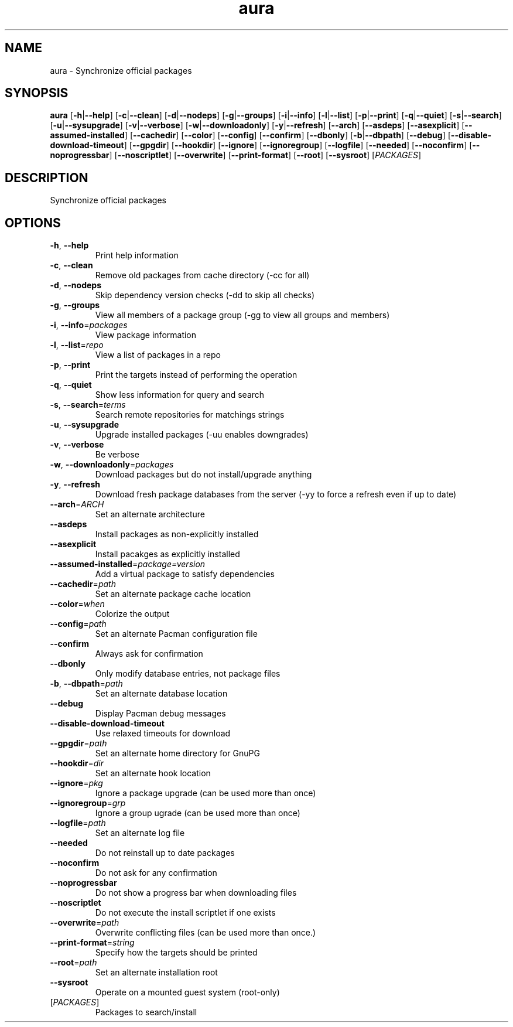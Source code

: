 .ie \n(.g .ds Aq \(aq
.el .ds Aq '
.TH aura 1  "aura " 
.SH NAME
aura \- Synchronize official packages
.SH SYNOPSIS
\fBaura\fR [\fB\-h\fR|\fB\-\-help\fR] [\fB\-c\fR|\fB\-\-clean\fR] [\fB\-d\fR|\fB\-\-nodeps\fR] [\fB\-g\fR|\fB\-\-groups\fR] [\fB\-i\fR|\fB\-\-info\fR] [\fB\-l\fR|\fB\-\-list\fR] [\fB\-p\fR|\fB\-\-print\fR] [\fB\-q\fR|\fB\-\-quiet\fR] [\fB\-s\fR|\fB\-\-search\fR] [\fB\-u\fR|\fB\-\-sysupgrade\fR] [\fB\-v\fR|\fB\-\-verbose\fR] [\fB\-w\fR|\fB\-\-downloadonly\fR] [\fB\-y\fR|\fB\-\-refresh\fR] [\fB\-\-arch\fR] [\fB\-\-asdeps\fR] [\fB\-\-asexplicit\fR] [\fB\-\-assumed\-installed\fR] [\fB\-\-cachedir\fR] [\fB\-\-color\fR] [\fB\-\-config\fR] [\fB\-\-confirm\fR] [\fB\-\-dbonly\fR] [\fB\-b\fR|\fB\-\-dbpath\fR] [\fB\-\-debug\fR] [\fB\-\-disable\-download\-timeout\fR] [\fB\-\-gpgdir\fR] [\fB\-\-hookdir\fR] [\fB\-\-ignore\fR] [\fB\-\-ignoregroup\fR] [\fB\-\-logfile\fR] [\fB\-\-needed\fR] [\fB\-\-noconfirm\fR] [\fB\-\-noprogressbar\fR] [\fB\-\-noscriptlet\fR] [\fB\-\-overwrite\fR] [\fB\-\-print\-format\fR] [\fB\-\-root\fR] [\fB\-\-sysroot\fR] [\fIPACKAGES\fR] 
.SH DESCRIPTION
Synchronize official packages
.SH OPTIONS
.TP
\fB\-h\fR, \fB\-\-help\fR
Print help information
.TP
\fB\-c\fR, \fB\-\-clean\fR
Remove old packages from cache directory (\-cc for all)
.TP
\fB\-d\fR, \fB\-\-nodeps\fR
Skip dependency version checks (\-dd to skip all checks)
.TP
\fB\-g\fR, \fB\-\-groups\fR
View all members of a package group (\-gg to view all groups and members)
.TP
\fB\-i\fR, \fB\-\-info\fR=\fIpackages\fR
View package information
.TP
\fB\-l\fR, \fB\-\-list\fR=\fIrepo\fR
View a list of packages in a repo
.TP
\fB\-p\fR, \fB\-\-print\fR
Print the targets instead of performing the operation
.TP
\fB\-q\fR, \fB\-\-quiet\fR
Show less information for query and search
.TP
\fB\-s\fR, \fB\-\-search\fR=\fIterms\fR
Search remote repositories for matchings strings
.TP
\fB\-u\fR, \fB\-\-sysupgrade\fR
Upgrade installed packages (\-uu enables downgrades)
.TP
\fB\-v\fR, \fB\-\-verbose\fR
Be verbose
.TP
\fB\-w\fR, \fB\-\-downloadonly\fR=\fIpackages\fR
Download packages but do not install/upgrade anything
.TP
\fB\-y\fR, \fB\-\-refresh\fR
Download fresh package databases from the server (\-yy to force a refresh even if up to date)
.TP
\fB\-\-arch\fR=\fIARCH\fR
Set an alternate architecture
.TP
\fB\-\-asdeps\fR
Install packages as non\-explicitly installed
.TP
\fB\-\-asexplicit\fR
Install pacakges as explicitly installed
.TP
\fB\-\-assumed\-installed\fR=\fIpackage=version\fR
Add a virtual package to satisfy dependencies
.TP
\fB\-\-cachedir\fR=\fIpath\fR
Set an alternate package cache location
.TP
\fB\-\-color\fR=\fIwhen\fR
Colorize the output
.TP
\fB\-\-config\fR=\fIpath\fR
Set an alternate Pacman configuration file
.TP
\fB\-\-confirm\fR
Always ask for confirmation
.TP
\fB\-\-dbonly\fR
Only modify database entries, not package files
.TP
\fB\-b\fR, \fB\-\-dbpath\fR=\fIpath\fR
Set an alternate database location
.TP
\fB\-\-debug\fR
Display Pacman debug messages
.TP
\fB\-\-disable\-download\-timeout\fR
Use relaxed timeouts for download
.TP
\fB\-\-gpgdir\fR=\fIpath\fR
Set an alternate home directory for GnuPG
.TP
\fB\-\-hookdir\fR=\fIdir\fR
Set an alternate hook location
.TP
\fB\-\-ignore\fR=\fIpkg\fR
Ignore a package upgrade (can be used more than once)
.TP
\fB\-\-ignoregroup\fR=\fIgrp\fR
Ignore a group ugrade (can be used more than once)
.TP
\fB\-\-logfile\fR=\fIpath\fR
Set an alternate log file
.TP
\fB\-\-needed\fR
Do not reinstall up to date packages
.TP
\fB\-\-noconfirm\fR
Do not ask for any confirmation
.TP
\fB\-\-noprogressbar\fR
Do not show a progress bar when downloading files
.TP
\fB\-\-noscriptlet\fR
Do not execute the install scriptlet if one exists
.TP
\fB\-\-overwrite\fR=\fIpath\fR
Overwrite conflicting files (can be used more than once.)
.TP
\fB\-\-print\-format\fR=\fIstring\fR
Specify how the targets should be printed
.TP
\fB\-\-root\fR=\fIpath\fR
Set an alternate installation root
.TP
\fB\-\-sysroot\fR
Operate on a mounted guest system (root\-only)
.TP
[\fIPACKAGES\fR]
Packages to search/install
